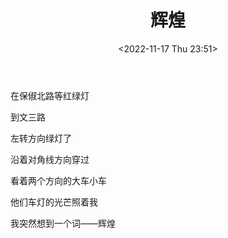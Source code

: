 #+TITLE: 辉煌
#+DATE: <2022-11-17 Thu 23:51>
#+TAGS[]: 诗作

在保俶北路等红绿灯

到文三路

左转方向绿灯了

沿着对角线方向穿过

看着两个方向的大车小车

他们车灯的光芒照着我

我突然想到一个词——辉煌
